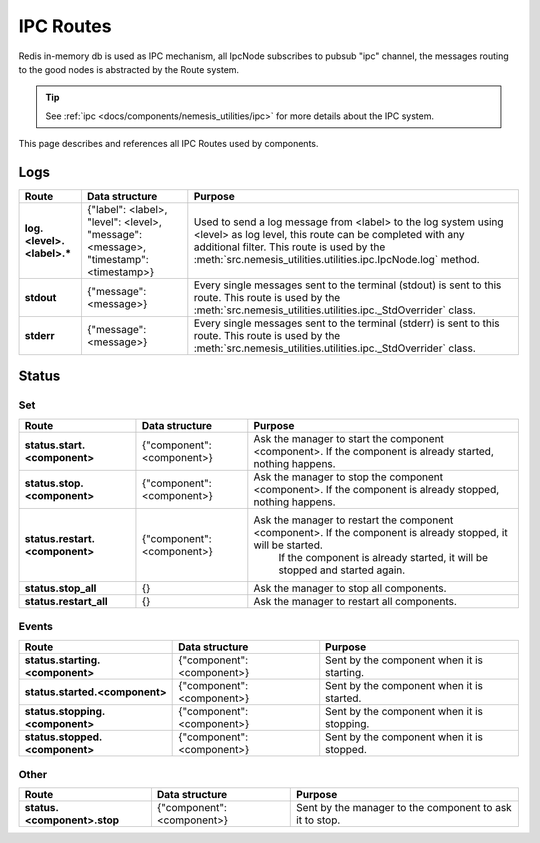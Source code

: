 IPC Routes
==========

Redis in-memory db is used as IPC mechanism, all IpcNode subscribes to pubsub "ipc" channel, the messages routing to the
good nodes is abstracted by the Route system.

.. tip:: See :ref:`ipc <docs/components/nemesis_utilities/ipc>` for more details about the IPC system.

This page describes and references all IPC Routes used by components.

Logs
----

.. list-table::
    :header-rows: 1
    :stub-columns: 1

    * - Route
      - Data structure
      - Purpose

    * - log.<level>.<label>.*
      - {"label": <label>, "level": <level>, "message": <message>, "timestamp": <timestamp>}
      - Used to send a log message from <label> to the log system using <level> as log level, this route can be
        completed with any additional filter. This route is used by the
        :meth:`src.nemesis_utilities.utilities.ipc.IpcNode.log` method.

    * - stdout
      - {"message": <message>}
      - Every single messages sent to the terminal (stdout) is sent to this route.
        This route is used by the :meth:`src.nemesis_utilities.utilities.ipc._StdOverrider` class.

    * - stderr
      - {"message": <message>}
      - Every single messages sent to the terminal (stderr) is sent to this route.
        This route is used by the :meth:`src.nemesis_utilities.utilities.ipc._StdOverrider` class.

Status
------

Set
~~~

.. list-table::
    :header-rows: 1
    :stub-columns: 1

    * - Route
      - Data structure
      - Purpose

    * - status.start.<component>
      - {"component": <component>}
      - Ask the manager to start the component <component>. If the component is already started, nothing happens.

    * - status.stop.<component>
      - {"component": <component>}
      - Ask the manager to stop the component <component>. If the component is already stopped, nothing happens.

    * - status.restart.<component>
      - {"component": <component>}
      - Ask the manager to restart the component <component>. If the component is already stopped, it will be started.
          If the component is already started, it will be stopped and started again.

    * - status.stop_all
      - {}
      - Ask the manager to stop all components.

    * - status.restart_all
      - {}
      - Ask the manager to restart all components.

Events
~~~~~~

.. list-table::
    :header-rows: 1
    :stub-columns: 1

    * - Route
      - Data structure
      - Purpose

    * - status.starting.<component>
      - {"component": <component>}
      - Sent by the component when it is starting.

    * - status.started.<component>
      - {"component": <component>}
      - Sent by the component when it is started.

    * - status.stopping.<component>
      - {"component": <component>}
      - Sent by the component when it is stopping.

    * - status.stopped.<component>
      - {"component": <component>}
      - Sent by the component when it is stopped.

Other
~~~~~

.. list-table::
    :header-rows: 1
    :stub-columns: 1

    * - Route
      - Data structure
      - Purpose

    * - status.<component>.stop
      - {"component": <component>}
      - Sent by the manager to the component to ask it to stop.
